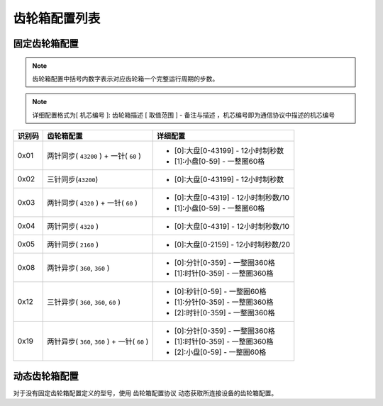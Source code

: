 
.. _gearbox_list:

##############
齿轮箱配置列表
##############

固定齿轮箱配置
==================

.. note::
    齿轮箱配置中括号内数字表示对应齿轮箱一个完整运行周期的步数。

.. note::
    详细配置格式为[ ``机芯编号`` ]: ``齿轮箱描述`` [ ``取值范围`` ] - ``备注与描述`` ，机芯编号即为通信协议中描述的机芯编号

+--------+-----------------------------------------------+--------------------------------------+
| 识别码 |                  齿轮箱配置                   |               详细配置               |
+========+===============================================+======================================+
| 0x01   | 两针同步( ``43200`` ) + 一针( ``60`` )        | * [0]:大盘[0-43199] - 12小时制秒数   |
|        |                                               | * [1]:小盘[0-59] - 一整圈60格        |
+--------+-----------------------------------------------+--------------------------------------+
| 0x02   | 三针同步(``43200``)                           | * [0]:大盘[0-43199] - 12小时制秒数   |
+--------+-----------------------------------------------+--------------------------------------+
| 0x03   | 两针同步( ``4320`` ) + 一针( ``60`` )         | * [0]:大盘[0-4319] - 12小时制秒数/10 |
|        |                                               | * [1]:小盘[0-59] - 一整圈60格        |
+--------+-----------------------------------------------+--------------------------------------+
| 0x04   | 两针同步( ``4320`` )                          | * [0]:大盘[0-4319] - 12小时制秒数/10 |
+--------+-----------------------------------------------+--------------------------------------+
| 0x05   | 两针同步( ``2160`` )                          | * [0]:大盘[0-2159] - 12小时制秒数/20 |
+--------+-----------------------------------------------+--------------------------------------+
| 0x08   | 两针异步( ``360``, ``360`` )                  | * [0]:分针[0-359] - 一整圈360格      |
|        |                                               | * [1]:时针[0-359] - 一整圈360格      |
+--------+-----------------------------------------------+--------------------------------------+
| 0x12   | 三针异步( ``360``, ``360``, ``60`` )          | * [0]:秒针[0-59] - 一整圈60格        |
|        |                                               | * [1]:分针[0-359] - 一整圈360格      |
|        |                                               | * [2]:时针[0-359] - 一整圈360格      |
+--------+-----------------------------------------------+--------------------------------------+
| 0x19   | 两针异步( ``360``, ``360`` ) + 一针( ``60`` ) | * [0]:分针[0-359] - 一整圈360格      |
|        |                                               | * [1]:时针[0-359] - 一整圈360格      |
|        |                                               | * [2]:小盘[0-59] - 一整圈60格        |
+--------+-----------------------------------------------+--------------------------------------+

动态齿轮箱配置
==================

对于没有固定齿轮箱配置定义的型号，使用 ``齿轮箱配置协议`` 动态获取所连接设备的齿轮箱配置。

